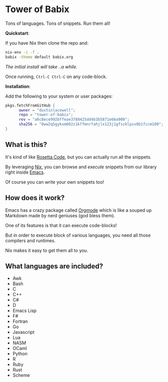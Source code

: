 * Tower of Babix

Tons of languages. Tons of snippets. Run them all!

*Quickstart*:

If you have Nix then clone the repo and:

#+begin_src sh
  nix-env -i -f .
  babix -theme default babix.org
#+end_src

/The initial install will take ..a while./

Once running, =Ctrl-C Ctrl-C= on any code-block.

[[./etc/demo.gif]]

*Installation*:

Add the following to your system or user packages:

#+begin_src nix
pkgs.fetchFromGitHub {
      owner = "dustinlacewell";
      repo = "tower-of-babix";
      rev = "a6c8ece992bffeae3788425dd4b3b5871e66a900";
      sha256 = "0ww2q5gykxm802z1kffmnrfahjlx123j1gfszklpsv0b1fccm100";
}
#+end_src

** What is this?

It's kind of like [[http://www.rosettacode.org/][Rosetta Code]], but you can actually run all the snippets.

By leveraging [[https://nixos.org/][Nix]], you can browse and /execute/ snippets from our library right
inside [[https://www.gnu.org/software/emacs/][Emacs]].

Of course you can write your own snippets too!

** How does it work?

Emacs has a crazy package called [[https://orgmode.org/][Orgmode]] which is like a souped up Markdown
made by nerd geniuses (god bless them).

One of its features is that it can execute code-blocks!

But in order to execute block of various languages, you need all those
compilers and runtimes.

Nix makes it easy to get them all to you.

** What languages are included?
- Awk
- Bash
- C
- C++
- C#
- D
- Emacs Lisp
- F#
- Fortran
- Go
- Javascript
- Lua
- NASM
- OCaml
- Python
- R
- Ruby
- Rust
- Scheme
